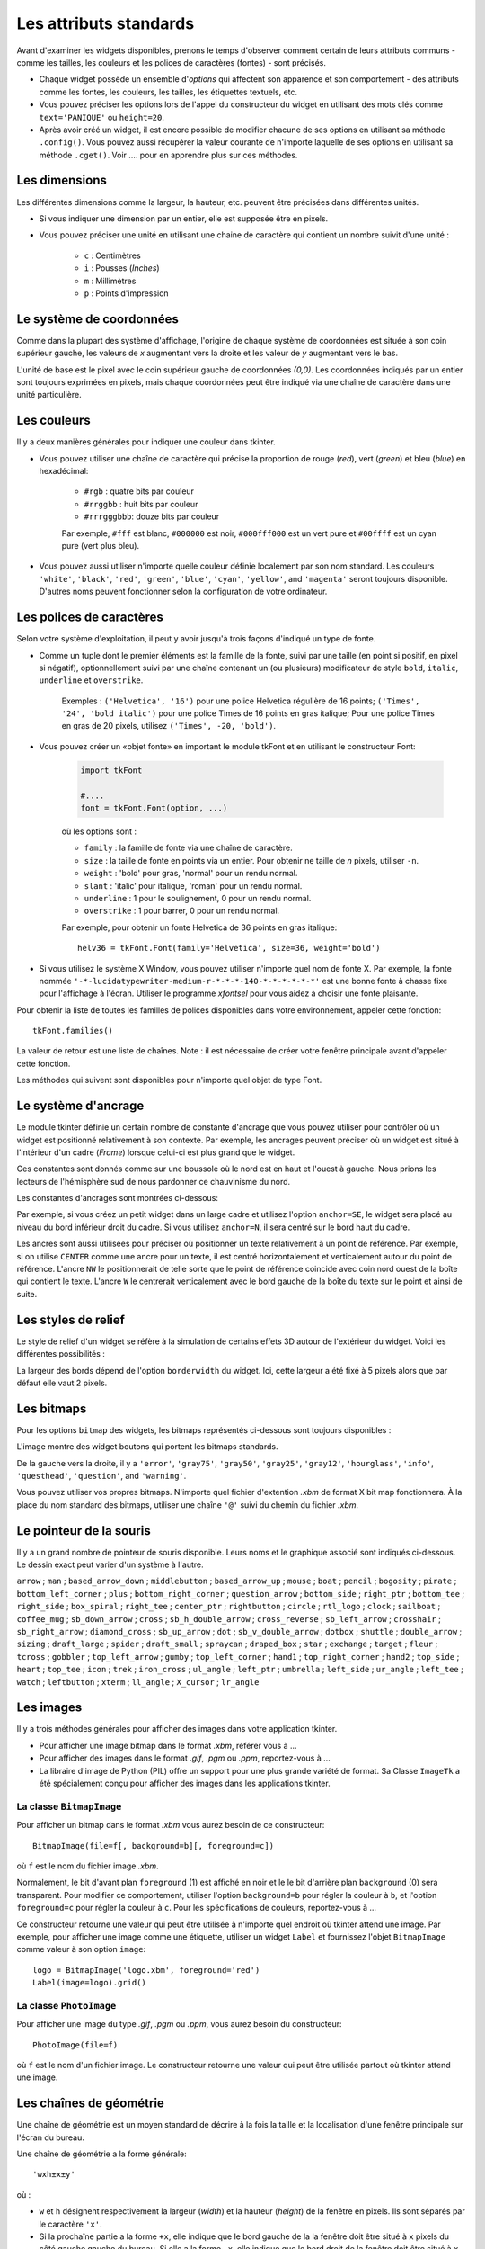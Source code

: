 ***********************
Les attributs standards
***********************

Avant d'examiner les widgets disponibles, prenons le temps d'observer comment certain
de leurs attributs communs - comme les tailles, les couleurs et les polices de caractères (fontes) - sont
précisés.

* Chaque widget possède un ensemble d'`options` qui affectent son apparence et son comportement - des attributs comme les fontes, les couleurs, les tailles, les étiquettes textuels, etc.

* Vous pouvez préciser les options lors de l'appel du constructeur du widget en utilisant des mots clés comme ``text='PANIQUE'`` ou ``height=20``.

* Après avoir créé un widget, il est encore possible de modifier chacune de ses options en utilisant sa méthode ``.config()``. Vous pouvez aussi récupérer la valeur courante de n'importe laquelle de ses options en utilisant sa méthode ``.cget()``. Voir .... pour en apprendre plus sur ces méthodes.


Les dimensions
==============

Les différentes dimensions comme la largeur, la hauteur, etc. peuvent être précisées dans différentes unités.

* Si vous indiquer une dimension par un entier, elle est supposée être en pixels.
* Vous pouvez préciser une unité en utilisant une chaine de caractère qui contient un nombre suivit d'une unité :
      
    * ``c`` : Centimètres
    * ``i`` : Pousses (`Inches`)
    * ``m`` : Millimètres 
    * ``p`` : Points d'impression

  
Le système de coordonnées
=========================

Comme dans la plupart des système d'affichage, l'origine de chaque système de coordonnées est
située à son coin supérieur gauche, les valeurs de `x` augmentant vers la droite et
les valeur de `y` augmentant vers le bas.

.. image:: coords.png 

L'unité de base est le pixel avec le coin supérieur gauche de coordonnées `(0,0)`.
Les coordonnées indiqués par un entier sont toujours exprimées en pixels, mais chaque coordonnées
peut être indiqué via une chaîne de caractère dans une unité particulière.

Les couleurs
============

Il y a deux manières générales pour indiquer une couleur dans tkinter.

* Vous pouvez utiliser une chaîne de caractère qui précise la proportion de rouge (`red`), vert (`green`) et bleu (`blue`) en hexadécimal:

    * ``#rgb`` : quatre bits par couleur
    * ``#rrggbb`` : huit bits par couleur
    * ``#rrrgggbbb``: douze bits par couleur
    
    Par exemple, ``#fff`` est blanc, ``#000000`` est noir, ``#000fff000`` est un vert pure et   ``#00ffff`` est un cyan pure (vert plus bleu).

* Vous pouvez aussi utiliser n'importe quelle couleur définie localement par son nom standard. Les couleurs ``'white'``, ``'black'``, ``'red'``, ``'green'``, ``'blue'``, ``'cyan'``, ``'yellow'``, and ``'magenta'`` seront toujours disponible. D'autres noms peuvent fonctionner selon la configuration de votre ordinateur.


Les polices de caractères
=========================

Selon votre système d'exploitation, il peut y avoir jusqu'à trois façons d'indiqué un type de fonte.

* Comme un tuple dont le premier éléments est la famille de la fonte, suivi par une taille (en point si positif, en pixel si négatif), optionnellement suivi par une chaîne contenant un (ou plusieurs) modificateur de style ``bold``, ``italic``, ``underline`` et ``overstrike``.

    Exemples :  ``('Helvetica', '16')`` pour une police Helvetica régulière de 16 points; ``('Times', '24', 'bold italic')`` pour une police Times de 16 points en gras italique; Pour une police Times en gras de 20 pixels, utilisez ``('Times', -20, 'bold')``.

* Vous pouvez créer un «objet fonte» en important le module tkFont et en utilisant le constructeur Font:

    .. code-block:: python

        import tkFont
    
        #....
        font = tkFont.Font(option, ...)


    où les options sont :

    * ``family`` : la famille de fonte via une chaîne de caractère.
    * ``size`` : la taille de fonte en points via un entier. Pour obtenir ne taille de `n` pixels, utiliser ``-n``.
    * ``weight`` : 'bold' pour gras, 'normal' pour un rendu normal.
    * ``slant`` : 'italic' pour italique, 'roman' pour un rendu normal.
    * ``underline`` : 1 pour le soulignement, 0 pour un rendu normal.
    * ``overstrike`` : 1 pour barrer, 0 pour un rendu normal.
    
    Par exemple, pour obtenir un fonte Helvetica de 36 points en gras italique::
    
     helv36 = tkFont.Font(family='Helvetica', size=36, weight='bold')

* Si vous utilisez le système X Window, vous pouvez utiliser n'importe quel nom de fonte X. Par exemple, la fonte nommée ``'-*-lucidatypewriter-medium-r-*-*-*-140-*-*-*-*-*-*'`` est une bonne fonte à chasse fixe pour l'affichage à l'écran. Utiliser le programme `xfontsel` pour vous aidez à choisir une fonte plaisante.

Pour obtenir la liste de toutes les familles de polices disponibles dans votre environnement, appeler cette fonction::

    tkFont.families()
    
La valeur de retour est une liste de chaînes. Note : il est nécessaire de créer votre fenêtre principale avant d'appeler cette fonction.

Les méthodes qui suivent sont disponibles pour n'importe quel objet de type Font.

.. py:method:: actual(option=None)
    
    Si vous ne fournissez aucun argument, vous obtenez un dictionnaire des options courantes de la fonte qui peuvent différents de celles que vous avez demandées. Pour obtenir la valeur actuelle d'une option, fournissez son nom comme argument.
    
.. py:method:: cget(option)

    Retourne la valeur de l'option indiquée sous la forme d'une chaîne de caractère.
    
.. py:method:: configure(option, ...)

    Utilisez cette méthode pour modifier une ou plusieurs options d'une fonte. Par exemple, si vous disposez d'un objet Font nommé ``titres`` et que vous appelez titres.configure(family='times', size=18), cette fonte sera modifiée conformément ainsi que tout widget qui l'utilise.
    
.. py:method:: copy()

    Retourne une copie de l'objet Font appelant.

.. py:method:: measure(text)

    Passez à cette méthode une chaîne de caractère et elle vous retournera le nombre de pixels en largeur que cette chaine occuperait avec la fonte appelante. Attention: certains caractères penchés peuvent déborder cette zone.
    
.. py:method:: metrics(option)

    Si vous appelez cette méthode sans arguments, elle retourne un dictionnaire contenant toutes les métriques de la fonte. Vous pouvez récupérer la valeur d'une métrique particulière en la fournissant en argument.
    
    :arg ascent: Nombre de pixels en hauteur entre la ligne de base et le point haut du plus haut caractère.
    
    :arg descent: Nombre de pixels en hauteur entre la ligne de base et le point bas du plus bas caractère.
    
    :arg fixed: Cette valeur est nulle pour une fonte à largeur variable et vaut 1 pour une police à chasse fixe.
    
    :arg linespace: Nombre de pixels de la hauteur totale. This is the leading of type set solid in the given font.

Le système d'ancrage
=====================

Le module tkinter définie un certain nombre de constante d'ancrage que vous pouvez utiliser pour contrôler où un widget est positionné relativement à son contexte.
Par exemple, les ancrages peuvent préciser où un widget est situé à l'intérieur d'un cadre (`Frame`) lorsque celui-ci est plus grand que le widget.

Ces constantes sont donnés comme sur une boussole où le nord est en haut et l'ouest à gauche. Nous prions les lecteurs de l'hémisphère sud de nous pardonner ce chauvinisme du nord.

Les constantes d'ancrages sont montrées ci-dessous:

.. image:: anchors.png

Par exemple, si vous créez un petit widget dans un large cadre et utilisez l'option ``anchor=SE``, le widget sera placé au niveau du bord inférieur droit du cadre. Si vous utilisez
``anchor=N``, il sera centré sur le bord haut du cadre.

Les ancres sont aussi utilisées pour préciser où positionner un texte relativement à un point de référence. Par exemple, si on utilise ``CENTER`` comme une ancre pour un texte, il est centré horizontalement et verticalement autour du point de référence. L'ancre ``NW`` le positionnerait de telle sorte que le point de référence coincide avec coin nord ouest de la boîte qui contient le texte. L'ancre ``W`` le centrerait verticalement avec le bord gauche de la boîte du texte sur le point et ainsi de suite.

Les styles de relief
=====================

Le style de relief d'un widget se réfère à la simulation de certains effets 3D autour de l'extérieur du widget. Voici les différentes possibilités :

.. image:: relief.png

La largeur des bords dépend de l'option ``borderwidth`` du widget. Ici, cette largeur a été fixé à 5 pixels alors que par défaut elle vaut 2 pixels.

Les bitmaps
===========

Pour les options ``bitmap`` des widgets, les bitmaps représentés ci-dessous sont toujours disponibles :

.. image:: stdbitmaps.png

L'image montre des widget boutons qui portent les bitmaps standards.

De la gauche vers la droite, il y a ``'error'``, ``'gray75'``, ``'gray50'``, ``'gray25'``, ``'gray12'``, ``'hourglass'``, ``'info'``, ``'questhead'``, ``'question'``, and ``'warning'``. 

Vous pouvez utiliser vos propres bitmaps. N'importe quel fichier d'extention `.xbm` de format X bit map fonctionnera. À la place du nom standard des bitmaps, utiliser une chaîne ``'@'`` suivi du chemin du fichier `.xbm`.

Le pointeur de la souris
========================

Il y a un grand nombre de pointeur de souris disponible. Leurs noms et le graphique associé sont indiqués ci-dessous. Le dessin exact peut varier d'un système à l'autre.

``arrow`` |arrow| ; ``man`` |man| ; ``based_arrow_down`` |based_arrow_down| ; ``middlebutton`` |middlebutton| ;
``based_arrow_up`` |based_arrow_up| ; ``mouse`` |mouse| ; ``boat`` |boat| ; ``pencil`` |pencil| ;
``bogosity`` |bogosity| ; ``pirate`` |pirate| ; ``bottom_left_corner`` |bottom_left_corner| ; ``plus`` |plus| ;
``bottom_right_corner`` |bottom_right_corner| ; ``question_arrow`` |question_arrow| ; ``bottom_side`` |bottom_side| ; ``right_ptr`` |right_ptr| ;
``bottom_tee`` |bottom_tee| ; ``right_side`` |right_side| ; ``box_spiral`` |box_spiral| ; ``right_tee`` |right_tee| ;
``center_ptr`` |center_ptr| ; ``rightbutton`` |rightbutton| ; ``circle`` |circle| ; ``rtl_logo`` |rtl_logo| ;
``clock`` |clock| ; ``sailboat`` |sailboat| ; ``coffee_mug`` |coffee_mug| ; ``sb_down_arrow`` |sb_down_arrow| ;
``cross`` |cross| ; ``sb_h_double_arrow`` |sb_h_double_arrow| ; ``cross_reverse`` |cross_reverse| ; ``sb_left_arrow`` |sb_left_arrow| ;
``crosshair`` |crosshair|; ``sb_right_arrow`` |sb_right_arrow|; ``diamond_cross`` |diamond_cross|; ``sb_up_arrow`` |sb_up_arrow|;
``dot`` |dot| ; ``sb_v_double_arrow`` |sb_v_double_arrow| ; ``dotbox`` |dotbox| ; ``shuttle`` |shuttle| ;
``double_arrow`` |double_arrow| ; ``sizing`` |sizing| ; ``draft_large`` |draft_large| ; ``spider`` |spider| ;
``draft_small`` |draft_small| ; ``spraycan`` |spraycan| ; ``draped_box`` |draped_box| ; ``star`` |star| ;
``exchange`` |exchange| ; ``target`` |target| ; ``fleur`` |fleur| ; ``tcross`` |tcross| ;
``gobbler`` |gobbler| ; ``top_left_arrow`` |top_left_arrow| ; ``gumby`` |gumby| ; ``top_left_corner`` |top_left_corner| ;
``hand1`` |hand1| ; ``top_right_corner`` |top_right_corner| ; ``hand2`` |hand2| ; ``top_side`` |top_side| ;
``heart`` |heart| ; ``top_tee`` |top_tee| ; ``icon`` |icon| ; ``trek`` |trek| ;
``iron_cross`` |iron_cross| ; ``ul_angle`` |ul_angle| ; ``left_ptr`` |left_ptr| ; ``umbrella`` |umbrella| ;
``left_side`` |left_side| ; ``ur_angle`` |ur_angle| ; ``left_tee`` |left_tee| ; ``watch`` |watch| ;
``leftbutton`` |leftbutton| ; ``xterm`` |xterm| ; ``ll_angle`` |ll_angle| ; ``X_cursor`` |X_cursor| ;
``lr_angle`` |lr_angle|


.. |arrow| image:: cursors/2.png
.. |man| image:: cursors/41.png
.. |based_arrow_down| image:: cursors/3.png
.. |middlebutton| image:: cursors/42.png
.. |based_arrow_up| image:: cursors/4.png
.. |mouse| image:: cursors/43.png
.. |boat| image:: cursors/5.png
.. |pencil| image:: cursors/44.png
.. |bogosity| image:: cursors/6.png
.. |pirate| image:: cursors/45.png
.. |bottom_left_corner| image:: cursors/7.png
.. |plus| image:: cursors/46.png
.. |bottom_right_corner| image:: cursors/8.png
.. |question_arrow| image:: cursors/47.png
.. |bottom_side| image:: cursors/9.png
.. |right_ptr| image:: cursors/48.png
.. |bottom_tee| image:: cursors/10.png
.. |right_side| image:: cursors/49.png
.. |box_spiral| image:: cursors/11.png
.. |right_tee| image:: cursors/50.png
.. |center_ptr| image:: cursors/12.png
.. |rightbutton| image:: cursors/51.png
.. |circle| image:: cursors/13.png
.. |rtl_logo| image:: cursors/52.png
.. |clock| image:: cursors/14.png
.. |sailboat| image:: cursors/53.png
.. |coffee_mug| image:: cursors/15.png
.. |sb_down_arrow| image:: cursors/54.png
.. |cross| image:: cursors/16.png
.. |sb_h_double_arrow| image:: cursors/55.png
.. |cross_reverse| image:: cursors/17.png
.. |sb_left_arrow| image:: cursors/56.png
.. |crosshair| image:: cursors/18.png
.. |sb_right_arrow| image:: cursors/57.png
.. |diamond_cross| image:: cursors/19.png
.. |sb_up_arrow| image:: cursors/58.png
.. |dot| image:: cursors/20.png
.. |sb_v_double_arrow| image:: cursors/59.png
.. |dotbox| image:: cursors/21.png
.. |shuttle| image:: cursors/60.png
.. |double_arrow| image:: cursors/22.png
.. |sizing| image:: cursors/61.png
.. |draft_large| image:: cursors/23.png
.. |spider| image:: cursors/62.png
.. |draft_small| image:: cursors/24.png
.. |spraycan| image:: cursors/63.png
.. |draped_box| image:: cursors/25.png
.. |star| image:: cursors/64.png
.. |exchange| image:: cursors/26.png
.. |target| image:: cursors/65.png
.. |fleur| image:: cursors/27.png
.. |tcross| image:: cursors/66.png
.. |gobbler| image:: cursors/28.png
.. |top_left_arrow| image:: cursors/67.png
.. |gumby| image:: cursors/29.png
.. |top_left_corner| image:: cursors/68.png
.. |hand1| image:: cursors/30.png
.. |top_right_corner| image:: cursors/69.png
.. |hand2| image:: cursors/31.png
.. |top_side| image:: cursors/70.png
.. |heart| image:: cursors/32.png
.. |top_tee| image:: cursors/71.png
.. |icon| image:: cursors/33.png
.. |trek| image:: cursors/72.png
.. |iron_cross| image:: cursors/34.png
.. |ul_angle| image:: cursors/73.png
.. |left_ptr| image:: cursors/35.png
.. |umbrella| image:: cursors/74.png
.. |left_side| image:: cursors/36.png
.. |ur_angle| image:: cursors/75.png
.. |left_tee| image:: cursors/37.png
.. |watch| image:: cursors/76.png
.. |leftbutton| image:: cursors/38.png
.. |xterm| image:: cursors/77.png
.. |ll_angle| image:: cursors/39.png
.. |X_cursor| image:: cursors/1.png
.. |lr_angle| image:: cursors/40.png


Les images
==========

Il y a trois méthodes générales pour afficher des images dans votre application tkinter.

* Pour afficher une image bitmap dans le format `.xbm`, référer vous à ...

* Pour afficher des images dans le format `.gif`, `.pgm` ou `.ppm`, reportez-vous à ...

* La libraire d'image de Python (PIL) offre un support pour une plus grande variété de format. Sa Classe ``ImageTk`` a été spécialement conçu pour afficher des images dans les applications tkinter.

La classe ``BitmapImage``
-------------------------

Pour afficher un bitmap dans le format `.xbm` vous aurez besoin de ce constructeur::

    BitmapImage(file=f[, background=b][, foreground=c])

où ``f`` est le nom du fichier image `.xbm`.

Normalement, le bit d'avant plan ``foreground`` (1) est affiché en noir et le le bit d'arrière plan ``background`` (0) sera transparent. Pour modifier ce comportement, utiliser l'option ``background=b`` pour régler la couleur à ``b``, et l'option ``foreground=c`` pour régler la couleur à ``c``. Pour les spécifications de couleurs, reportez-vous à ...

Ce constructeur retourne une valeur qui peut être utilisée à n'importe quel endroit où tkinter attend une image. Par exemple, pour afficher une image comme une étiquette, utiliser un widget ``Label`` et fournissez l'objet ``BitmapImage`` comme valeur à son option ``image``::

    logo = BitmapImage('logo.xbm', foreground='red')
    Label(image=logo).grid()
    
La classe ``PhotoImage``
------------------------

Pour afficher une image du type `.gif`, `.pgm` ou `.ppm`, vous aurez besoin du constructeur::

    PhotoImage(file=f)

où ``f`` est le nom d'un fichier image. Le constructeur retourne une valeur qui peut être utilisée partout où tkinter attend une image.

Les chaînes de géométrie
========================

Une chaîne de géométrie est un moyen standard de décrire à la fois la taille et la localisation d'une fenêtre principale sur l'écran du bureau.

Une chaîne de géométrie a la forme générale::

    'wxh±x±y'
    
où :

* ``w`` et ``h`` désignent respectivement la largeur (`width`) et la hauteur (`height`) de la fenêtre en pixels. Ils sont séparés par le caractère ``'x'``.

* Si la prochaîne partie a la forme ``+x``, elle indique que le bord gauche de la la fenêtre doit être situé à ``x`` pixels du côté gauche gauche du bureau. Si elle a la forme ``-x``, elle indique que le bord droit de la fenêtre doit être situé à ``x`` pixels du côté droit du bureau.

* Si la prochaîne partie est de la forme ``+y``, elle indique que le bord haut de la fenêtre est situé à ``y`` pixels du bord haut du bureau. Si elle a la forme ``-y``, elle indique que le bord bas de la fenêtre est situé à ``y`` pixels du bord bas du bureau.

Par exemple, une fenêtre crée avec ``geometry='120x50-0+20'`` aura une largeur de 120 pixels, une hauteur de 50 pixels, sont bord droit sera collé à celui du bureau à 20 pixels du haut de celui-ci.

Le nommage des Fenêtres (`Window`)
==================================

Le terme fenêtre (`window`) se rapporte à une zone rectangulaire du bureau.

    * Une fenêtre racine (`top-level` ou `root widow`) est une fenêtre qui a une existence indépendante pour le gestionnaire de fenêtre du système d'exploitation utilisé. Elle est décorée avec les motifs et boutons habituels du système et peut être déplacée et redimensionnée. Votre application peut utilisée n'importe quel nombre de fenêtre racine.
    
    * Le terme fenêtre s'applique aussi à n'importe quel widget qui fait partie d'une fenêtre mère.
    
tkinter nomme toutes ces fenêtres en utilisant un nommage «hiérarchique» :

    * La fenêtre principale est nommée ``'.'``
    
    * Une fenêtre enfant aura un nom de la forme ``'.n'``, où ``n`` est un entier sous la forme d'une chaîne. Par exemple, une fenêtre nommée ``'.135932060'`` est un enfant de la fenêtre racine (``'.'``).
    
    * Les fenêtre enfants des fenêtres enfants auront des noms de la forme ``'.p.n'`` où ``p`` est le nom de la fenêtre parente et ``n`` est un certain entier. Par exemple, une fenêtre nommée '.135932060.137304468' a une fenêtre parent ``'.135932060'``, c'est donc un petit enfant de la fenêtre racine.
    
    * Le nom relatif d'une fenêtre est la partie qui suit le dernier ``'.'`` dans le nom complet. En poursuivant l'exemple précédent, la fenêtre petit enfant a pour nom relatif ``'137304468'``.
    
Pour obtenir le nom d'un widget ``w``, utilisez ``str(w)``.

Voir aussi ref pour les méthodes que vous pouvez utiliser afin d'agir sur les nom de fenêtre, plus spécialement les méthodes  .winfo_name, .winfo_parent, and .winfo_pathname.

Style des extrémités (`cap`) et des jointures (`join`)
======================================================

Pour obtenir des dessins plaisants, il est parfois bon de s'intéresser au style des extrémités et des jointures.

    * le style des extrémités (`cap style`) d'une ligne permet de contrôler la forme de ses terminaisons. Les styles possibles sont :
        
        * BUTT : la fin d'une ligne est coupée perpendiculairement par une ligne qui passe par le point final.
                
        * PROJECTING : La fin d'une ligne est coupée perpendiculairement par une ligne qui dépasse le point final de la moitié de la largeur de la ligne.
        
        * ROUND : la fin est réalisé avec un demi-cercle centré sur le point final.
        
    * Le style de jointure (`join style`) décrit la forme que prend le lieu où deux lignes se rejoignent:
    
        * ROND : la jointure est réalisé avec un cercle centré au point de jointure.
        
        * BEVEL : Une ligne droite est dessiné avec un angle intermédiaire entre les angles des lignes adjacentes.
        
        * MITTER : Les côté des lignes adjacentes sont poursuivie jusqu'à ce qu'elles se rencontrent en un point.
        
La figure suivante illustre ces styles. Les points rouge montre la localisation des points qui définissent les lignes.

.. image:: cap-join.png

Motifs brisés (`dash patterns`)
===============================

Bon nombre de widget vous permette d'indiquer un motif brisé pour dessiner leur ligne de contour (`outline`). Les options ``dash`` et ``dashoffset`` vous donne un contrôle fin sur le motif exact qui sera dessiné.

``dash``

    Cette option est renseignée avec un tuple d'entiers. Le premier entier précise combien de pixels doivent être tracés. Le second précise combien de pixels doivent être «sautés» avant de recommencer le tracé et ainsi de suite. Lorsque tous les entiers du tuple ont été utilisés, ils sont réutilisés dans le même orfre jusqu'à ce que la bordure soit complète.
    
    Par exemple, l'option ``dash=(3, 5)`` produit une ligne où le parties tracées font 3 pixels et où les parties vide en font 5. ``dash=(7, 1, 1, 1)`` produirait un motif de base où les partie tracées mesureraient 7 puis 1 pixels séparé par des parties vides de 1 pixel. ``dash=(5,)`` produirait une alternance 5 pixels tracés, 5 pixels vide.

  
``dashoff``

    Pour démarrer le motif brisé en un point différent du cycle c'est à dire qui ne soit pas le point de départ, utiliser une option ``dashoff=n`` où `n` est un nombre de pixels à sauter avant le démarrage du motif.
    
    Par exemple, ``dash=(5, 1, 2, 1)`` en combinaison avec ``dashoff=3`` produirait: tracé 2, vide 1, tracé 2, vide 1 puis ensuite, tracé 5, vide 1, tracé 2, vide 1 et ainsi de suite :
    
    .. image:: dashpat.png
    
Ajuster des motifs en nuage de points
=====================================

À faire ...
